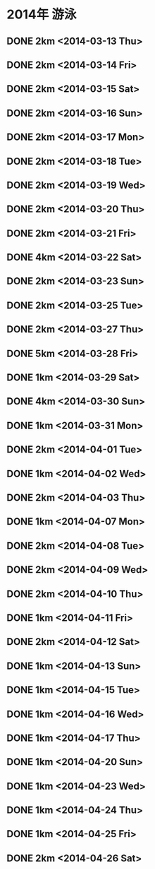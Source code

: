 * 2014年 游泳
** DONE 2km <2014-03-13 Thu>
** DONE 2km <2014-03-14 Fri>
** DONE 2km <2014-03-15 Sat>
** DONE 2km <2014-03-16 Sun>
** DONE 2km <2014-03-17 Mon>
** DONE 2km <2014-03-18 Tue>
** DONE 2km <2014-03-19 Wed>
** DONE 2km <2014-03-20 Thu>
** DONE 2km <2014-03-21 Fri>
** DONE 4km <2014-03-22 Sat>
** DONE 2km <2014-03-23 Sun>
** DONE 2km <2014-03-25 Tue>
** DONE 2km <2014-03-27 Thu>
** DONE 5km <2014-03-28 Fri>
** DONE 1km <2014-03-29 Sat>
** DONE 4km <2014-03-30 Sun>
** DONE 1km <2014-03-31 Mon>
** DONE 2km <2014-04-01 Tue>
** DONE 1km <2014-04-02 Wed>
** DONE 2km <2014-04-03 Thu>
** DONE 1km <2014-04-07 Mon>
** DONE 2km <2014-04-08 Tue>
** DONE 2km <2014-04-09 Wed>
** DONE 2km <2014-04-10 Thu>
** DONE 1km <2014-04-11 Fri>
** DONE 2km <2014-04-12 Sat>
** DONE 1km <2014-04-13 Sun>
** DONE 1km <2014-04-15 Tue>
** DONE 1km <2014-04-16 Wed>
** DONE 1km <2014-04-17 Thu>
** DONE 1km <2014-04-20 Sun>
** DONE 1km <2014-04-23 Wed>
** DONE 1km <2014-04-24 Thu>
** DONE 1km <2014-04-25 Fri>
** DONE 2km <2014-04-26 Sat>
